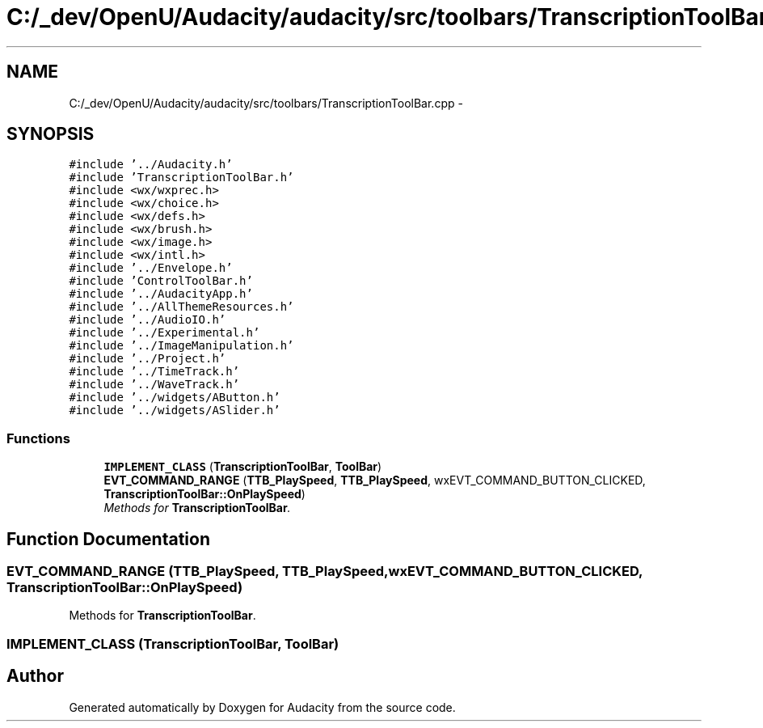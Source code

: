 .TH "C:/_dev/OpenU/Audacity/audacity/src/toolbars/TranscriptionToolBar.cpp" 3 "Thu Apr 28 2016" "Audacity" \" -*- nroff -*-
.ad l
.nh
.SH NAME
C:/_dev/OpenU/Audacity/audacity/src/toolbars/TranscriptionToolBar.cpp \- 
.SH SYNOPSIS
.br
.PP
\fC#include '\&.\&./Audacity\&.h'\fP
.br
\fC#include 'TranscriptionToolBar\&.h'\fP
.br
\fC#include <wx/wxprec\&.h>\fP
.br
\fC#include <wx/choice\&.h>\fP
.br
\fC#include <wx/defs\&.h>\fP
.br
\fC#include <wx/brush\&.h>\fP
.br
\fC#include <wx/image\&.h>\fP
.br
\fC#include <wx/intl\&.h>\fP
.br
\fC#include '\&.\&./Envelope\&.h'\fP
.br
\fC#include 'ControlToolBar\&.h'\fP
.br
\fC#include '\&.\&./AudacityApp\&.h'\fP
.br
\fC#include '\&.\&./AllThemeResources\&.h'\fP
.br
\fC#include '\&.\&./AudioIO\&.h'\fP
.br
\fC#include '\&.\&./Experimental\&.h'\fP
.br
\fC#include '\&.\&./ImageManipulation\&.h'\fP
.br
\fC#include '\&.\&./Project\&.h'\fP
.br
\fC#include '\&.\&./TimeTrack\&.h'\fP
.br
\fC#include '\&.\&./WaveTrack\&.h'\fP
.br
\fC#include '\&.\&./widgets/AButton\&.h'\fP
.br
\fC#include '\&.\&./widgets/ASlider\&.h'\fP
.br

.SS "Functions"

.in +1c
.ti -1c
.RI "\fBIMPLEMENT_CLASS\fP (\fBTranscriptionToolBar\fP, \fBToolBar\fP)"
.br
.ti -1c
.RI "\fBEVT_COMMAND_RANGE\fP (\fBTTB_PlaySpeed\fP, \fBTTB_PlaySpeed\fP, wxEVT_COMMAND_BUTTON_CLICKED, \fBTranscriptionToolBar::OnPlaySpeed\fP)"
.br
.RI "\fIMethods for \fBTranscriptionToolBar\fP\&. \fP"
.in -1c
.SH "Function Documentation"
.PP 
.SS "EVT_COMMAND_RANGE (\fBTTB_PlaySpeed\fP, \fBTTB_PlaySpeed\fP, wxEVT_COMMAND_BUTTON_CLICKED, \fBTranscriptionToolBar::OnPlaySpeed\fP)"

.PP
Methods for \fBTranscriptionToolBar\fP\&. 
.SS "IMPLEMENT_CLASS (\fBTranscriptionToolBar\fP, \fBToolBar\fP)"

.SH "Author"
.PP 
Generated automatically by Doxygen for Audacity from the source code\&.
